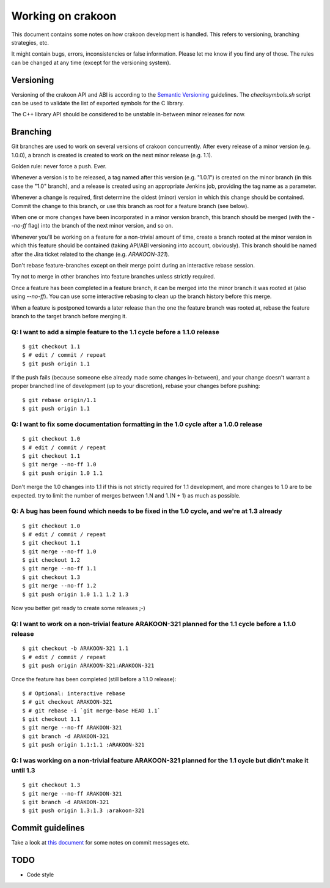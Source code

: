 Working on crakoon
==================
This document contains some notes on how crakoon development is handled. This
refers to versioning, branching strategies, etc.

It might contain bugs, errors, inconsistencies or false information. Please let
me know if you find any of those. The rules can be changed at any time (except
for the versioning system).

Versioning
----------
Versioning of the crakoon API and ABI is according to the
`Semantic Versioning`_ guidelines. The `checksymbols.sh` script can be used to
validate the list of exported symbols for the C library.

The C++ library API should be considered to be unstable in-between minor
releases for now.

.. _Semantic Versioning: http://semver.org/

Branching
---------
Git branches are used to work on several versions of crakoon concurrently. After
every release of a minor version (e.g. 1.0.0), a branch is created is created
to work on the next minor release (e.g. 1.1).

Golden rule: never force a push. Ever.

Whenever a version is to be released, a tag named after this version (e.g.
"1.0.1") is created on the minor branch (in this case the "1.0" branch), and a
release is created using an appropriate Jenkins job, providing the tag name as a
parameter.

Whenever a change is required, first determine the oldest (minor) version in
which this change should be contained. Commit the change to this branch, or use
this branch as root for a feature branch (see below).

When one or more changes have been incorporated in a minor version branch, this
branch should be merged (with the `--no-ff` flag) into the branch of the next
minor version, and so on.

Whenever you'll be working on a feature for a non-trivial amount of time, create
a branch rooted at the minor version in which this feature should be contained
(taking API/ABI versioning into account, obviously). This branch should be named
after the Jira ticket related to the change (e.g. `ARAKOON-321`).

Don't rebase feature-branches except on their merge point during an interactive
rebase session.

Try not to merge in other branches into feature branches unless strictly
required.

Once a feature has been completed in a feature branch, it can be merged into the
minor branch it was rooted at (also using `--no-ff`). You can use some
interactive rebasing to clean up the branch history before this merge.

When a feature is postponed towards a later release than the one the feature
branch was rooted at, rebase the feature branch to the target branch before
merging it.

Q: I want to add a simple feature to the 1.1 cycle before a 1.1.0 release
~~~~~~~~~~~~~~~~~~~~~~~~~~~~~~~~~~~~~~~~~~~~~~~~~~~~~~~~~~~~~~~~~~~~~~~~~
::

    $ git checkout 1.1
    $ # edit / commit / repeat
    $ git push origin 1.1

If the push fails (because someone else already made some changes in-between),
and your change doesn't warrant a proper branched line of development (up to
your discretion), rebase your changes before pushing::

    $ git rebase origin/1.1
    $ git push origin 1.1

Q: I want to fix some documentation formatting in the 1.0 cycle after a 1.0.0 release
~~~~~~~~~~~~~~~~~~~~~~~~~~~~~~~~~~~~~~~~~~~~~~~~~~~~~~~~~~~~~~~~~~~~~~~~~~~~~~~~~~~~~
::

    $ git checkout 1.0
    $ # edit / commit / repeat
    $ git checkout 1.1
    $ git merge --no-ff 1.0
    $ git push origin 1.0 1.1

Don't merge the 1.0 changes into 1.1 if this is not strictly required for 1.1
development, and more changes to 1.0 are to be expected. try to limit the
number of merges between 1.N and 1.(N + 1) as much as possible.

Q: A bug has been found which needs to be fixed in the 1.0 cycle, and we're at 1.3 already
~~~~~~~~~~~~~~~~~~~~~~~~~~~~~~~~~~~~~~~~~~~~~~~~~~~~~~~~~~~~~~~~~~~~~~~~~~~~~~~~~~~~~~~~~~
::

    $ git checkout 1.0
    $ # edit / commit / repeat
    $ git checkout 1.1
    $ git merge --no-ff 1.0
    $ git checkout 1.2
    $ git merge --no-ff 1.1
    $ git checkout 1.3
    $ git merge --no-ff 1.2
    $ git push origin 1.0 1.1 1.2 1.3

Now you better get ready to create some releases ;-)

Q: I want to work on a non-trivial feature ARAKOON-321 planned for the 1.1 cycle before a 1.1.0 release
~~~~~~~~~~~~~~~~~~~~~~~~~~~~~~~~~~~~~~~~~~~~~~~~~~~~~~~~~~~~~~~~~~~~~~~~~~~~~~~~~~~~~~~~~~~~~~~~~~~~~~~
::

    $ git checkout -b ARAKOON-321 1.1
    $ # edit / commit / repeat
    $ git push origin ARAKOON-321:ARAKOON-321

Once the feature has been completed (still before a 1.1.0 release)::

    $ # Optional: interactive rebase
    $ # git checkout ARAKOON-321
    $ # git rebase -i `git merge-base HEAD 1.1`
    $ git checkout 1.1
    $ git merge --no-ff ARAKOON-321
    $ git branch -d ARAKOON-321
    $ git push origin 1.1:1.1 :ARAKOON-321

Q: I was working on a non-trivial feature ARAKOON-321 planned for the 1.1 cycle but didn't make it until 1.3
~~~~~~~~~~~~~~~~~~~~~~~~~~~~~~~~~~~~~~~~~~~~~~~~~~~~~~~~~~~~~~~~~~~~~~~~~~~~~~~~~~~~~~~~~~~~~~~~~~~~~~~~~~~~
::

    $ git checkout 1.3
    $ git merge --no-ff ARAKOON-321
    $ git branch -d ARAKOON-321
    $ git push origin 1.3:1.3 :arakoon-321


Commit guidelines
-----------------
Take a look at `this document`_ for some notes on commit messages etc.

.. _this document: https://gist.github.com/c26f685982a7e33a0785

TODO
----
- Code style

